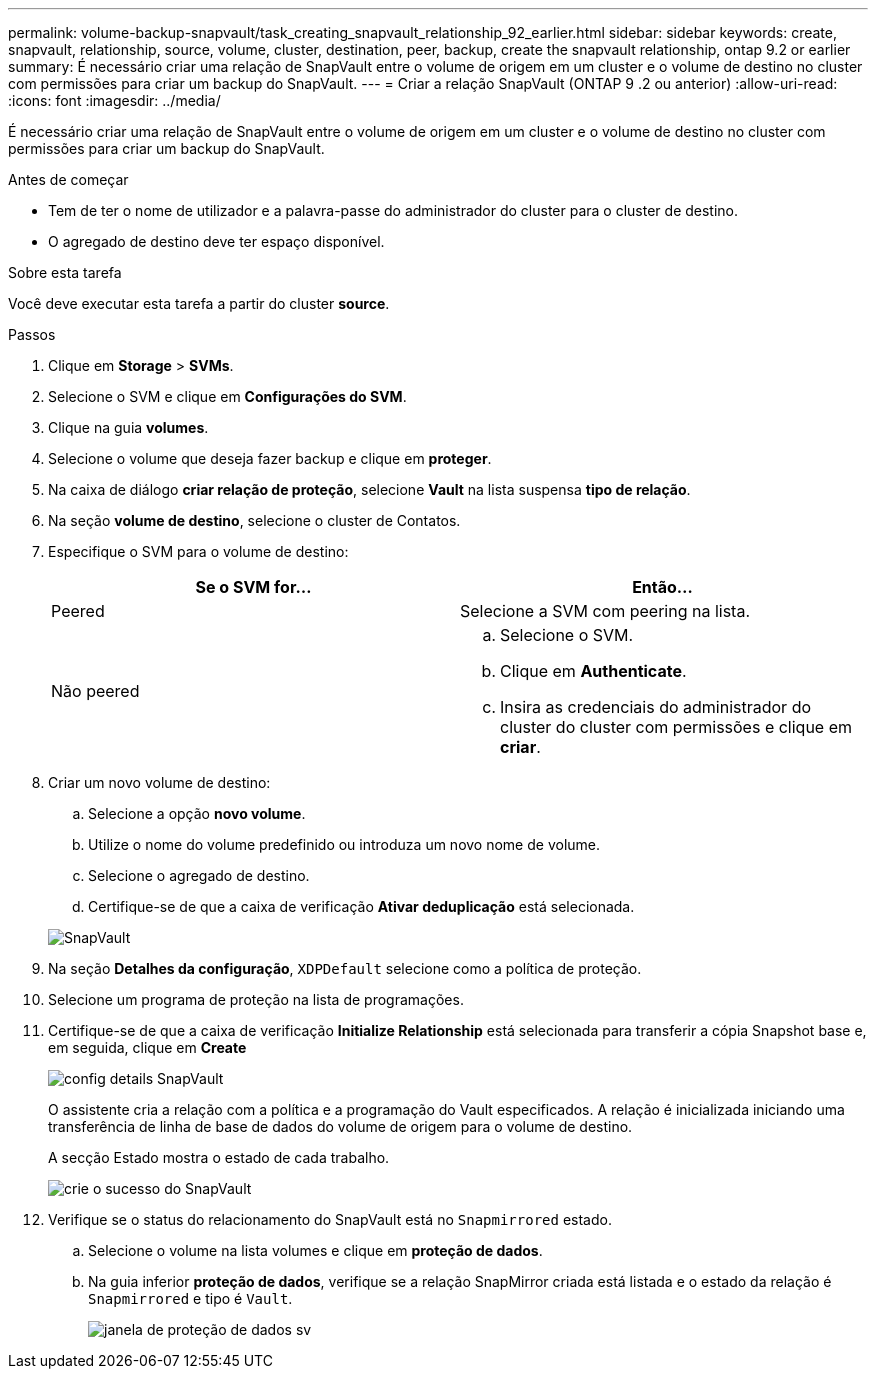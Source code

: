 ---
permalink: volume-backup-snapvault/task_creating_snapvault_relationship_92_earlier.html 
sidebar: sidebar 
keywords: create, snapvault, relationship, source, volume, cluster, destination, peer, backup, create the snapvault relationship, ontap 9.2 or earlier 
summary: É necessário criar uma relação de SnapVault entre o volume de origem em um cluster e o volume de destino no cluster com permissões para criar um backup do SnapVault. 
---
= Criar a relação SnapVault (ONTAP 9 .2 ou anterior)
:allow-uri-read: 
:icons: font
:imagesdir: ../media/


[role="lead"]
É necessário criar uma relação de SnapVault entre o volume de origem em um cluster e o volume de destino no cluster com permissões para criar um backup do SnapVault.

.Antes de começar
* Tem de ter o nome de utilizador e a palavra-passe do administrador do cluster para o cluster de destino.
* O agregado de destino deve ter espaço disponível.


.Sobre esta tarefa
Você deve executar esta tarefa a partir do cluster *source*.

.Passos
. Clique em *Storage* > *SVMs*.
. Selecione o SVM e clique em *Configurações do SVM*.
. Clique na guia *volumes*.
. Selecione o volume que deseja fazer backup e clique em *proteger*.
. Na caixa de diálogo *criar relação de proteção*, selecione *Vault* na lista suspensa *tipo de relação*.
. Na seção *volume de destino*, selecione o cluster de Contatos.
. Especifique o SVM para o volume de destino:
+
|===
| Se o SVM for... | Então... 


 a| 
Peered
 a| 
Selecione a SVM com peering na lista.



 a| 
Não peered
 a| 
.. Selecione o SVM.
.. Clique em *Authenticate*.
.. Insira as credenciais do administrador do cluster do cluster com permissões e clique em *criar*.


|===
. Criar um novo volume de destino:
+
.. Selecione a opção *novo volume*.
.. Utilize o nome do volume predefinido ou introduza um novo nome de volume.
.. Selecione o agregado de destino.
.. Certifique-se de que a caixa de verificação *Ativar deduplicação* está selecionada.


+
image::../media/dest_vol_snapvault.gif[SnapVault]

. Na seção *Detalhes da configuração*, `XDPDefault` selecione como a política de proteção.
. Selecione um programa de proteção na lista de programações.
. Certifique-se de que a caixa de verificação *Initialize Relationship* está selecionada para transferir a cópia Snapshot base e, em seguida, clique em *Create*
+
image::../media/config_details_snapvault.gif[config details SnapVault]

+
O assistente cria a relação com a política e a programação do Vault especificados. A relação é inicializada iniciando uma transferência de linha de base de dados do volume de origem para o volume de destino.

+
A secção Estado mostra o estado de cada trabalho.

+
image::../media/create_snapvault_success.gif[crie o sucesso do SnapVault]

. Verifique se o status do relacionamento do SnapVault está no `Snapmirrored` estado.
+
.. Selecione o volume na lista volumes e clique em *proteção de dados*.
.. Na guia inferior *proteção de dados*, verifique se a relação SnapMirror criada está listada e o estado da relação é `Snapmirrored` e tipo é `Vault`.
+
image::../media/data_protection_window_sv.gif[janela de proteção de dados sv]




